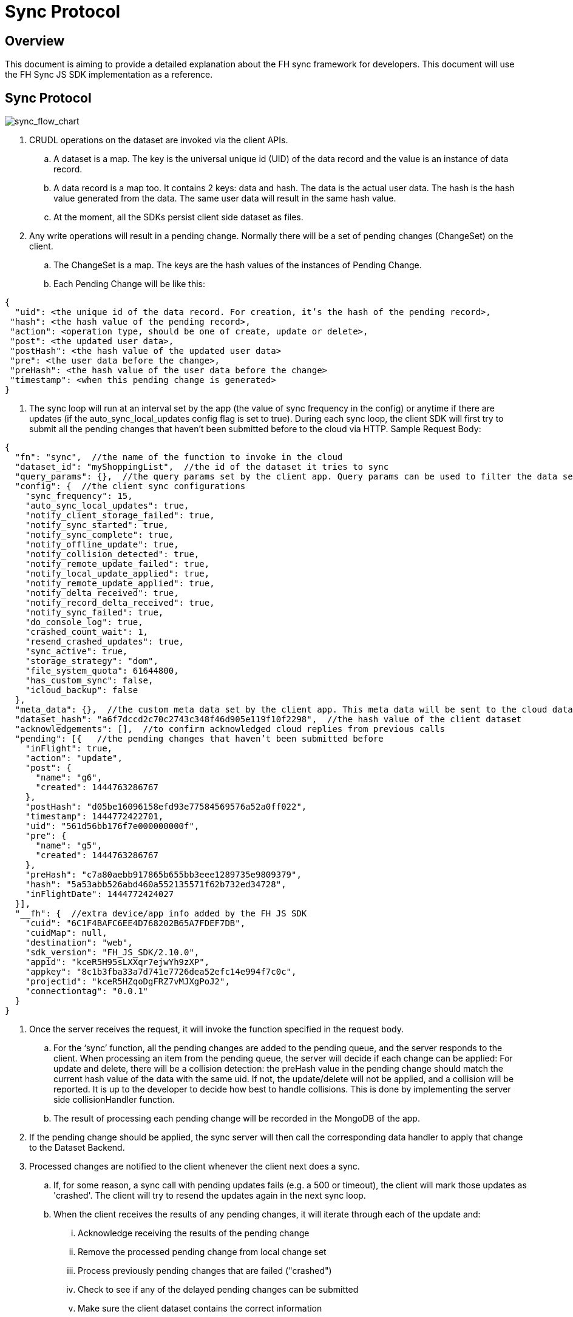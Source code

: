 [[sync-protocol]]
= Sync Protocol

[[overview]]
== Overview

This document is aiming to provide a detailed explanation about the FH sync framework for developers. 
This document will use the FH Sync JS SDK implementation as a reference.

== Sync Protocol

image:sync_flow_chart.png[sync_flow_chart]

1. CRUDL operations on the dataset are invoked via the client APIs. 
.. A dataset is a map. The key is the universal unique id (UID) of the data record and the value is an instance of data record.
.. A data record is a map too. It contains 2 keys: data and hash. The data is the actual user data. The hash is the hash value generated from the data. The same user data will result in the same hash value.
.. At the moment, all the SDKs persist client side dataset as files.
2. Any write operations will result in a pending change. Normally there will be a set of pending changes (ChangeSet) on the client.
.. The ChangeSet is a map. The keys are the hash values of the instances of Pending Change.
.. Each Pending Change will be like this:
[source,json]
----
{
  "uid": <the unique id of the data record. For creation, it’s the hash of the pending record>,
 "hash": <the hash value of the pending record>,
 "action": <operation type, should be one of create, update or delete>,
 "post": <the updated user data>,
 "postHash": <the hash value of the updated user data>
 "pre": <the user data before the change>,
 "preHash": <the hash value of the user data before the change>
 "timestamp": <when this pending change is generated>
}
----
3. The sync loop will run at an interval set by the app (the value of sync frequency in the config) or anytime if there are updates (if the auto_sync_local_updates config flag is set to true). During each sync loop, the client SDK will first try to submit all the pending changes that haven’t been submitted before to the cloud via HTTP. 
Sample Request Body:

[source,json]
----
{
  "fn": "sync",  //the name of the function to invoke in the cloud
  "dataset_id": "myShoppingList",  //the id of the dataset it tries to sync
  "query_params": {},  //the query params set by the client app. Query params can be used to filter the data set returned - e.g. for a specific user, or data within a geo-fenced area. The server side sync handlers need to understand how to use query params to filter data sets returned from the back end.
  "config": {  //the client sync configurations
    "sync_frequency": 15,
    "auto_sync_local_updates": true,
    "notify_client_storage_failed": true,
    "notify_sync_started": true,
    "notify_sync_complete": true,
    "notify_offline_update": true,
    "notify_collision_detected": true,
    "notify_remote_update_failed": true,
    "notify_local_update_applied": true,
    "notify_remote_update_applied": true,
    "notify_delta_received": true,
    "notify_record_delta_received": true,
    "notify_sync_failed": true,
    "do_console_log": true,
    "crashed_count_wait": 1,
    "resend_crashed_updates": true,
    "sync_active": true,
    "storage_strategy": "dom",
    "file_system_quota": 61644800,
    "has_custom_sync": false,
    "icloud_backup": false
  },
  "meta_data": {},  //the custom meta data set by the client app. This meta data will be sent to the cloud data handler to allow developers to limit the scope of the data set
  "dataset_hash": "a6f7dccd2c70c2743c348f46d905e119f10f2298",  //the hash value of the client dataset
  "acknowledgements": [],  //to confirm acknowledged cloud replies from previous calls
  "pending": [{   //the pending changes that haven’t been submitted before
    "inFlight": true,
    "action": "update",
    "post": {
      "name": "g6",
      "created": 1444763286767
    },
    "postHash": "d05be16096158efd93e77584569576a52a0ff022",
    "timestamp": 1444772422701,
    "uid": "561d56bb176f7e000000000f",
    "pre": {
      "name": "g5",
      "created": 1444763286767
    },
    "preHash": "c7a80aebb917865b655bb3eee1289735e9809379",
    "hash": "5a53abb526abd460a552135571f62b732ed34728",
    "inFlightDate": 1444772424027
  }],
  "__fh": {  //extra device/app info added by the FH JS SDK
    "cuid": "6C1F4BAFC6EE4D768202B65A7FDEF7DB",
    "cuidMap": null,
    "destination": "web",
    "sdk_version": "FH_JS_SDK/2.10.0",
    "appid": "kceR5H95sLXXqr7ejwYh9zXP",
    "appkey": "8c1b3fba33a7d741e7726dea52efc14e994f7c0c",
    "projectid": "kceR5HZqoDgFRZ7vMJXgPoJ2",
    "connectiontag": "0.0.1"
  }
}
----
4. Once the server receives the request, it will invoke the function specified in the request body.
.. For the ‘sync’ function, all the pending changes are added to the pending queue, and the server responds to the client.
When processing an item from the pending queue, the server will decide if each change can be applied:
For update and delete, there will be a collision detection: the preHash value in the pending change should match the current hash value of the data with the same uid.
If not, the update/delete will not be applied, and a collision will be reported. It is up to the developer to decide how best to handle collisions.
This is done by implementing the server side collisionHandler function.
.. The result of processing each pending change will be recorded in the MongoDB of the app.
5. If the pending change should be applied, the sync server will then call the corresponding data handler to apply that change to the Dataset Backend.
6. Processed changes are notified to the client whenever the client next does a sync.
.. If, for some reason, a sync call with pending updates fails (e.g. a 500 or timeout), the client will mark those updates as 'crashed'.
The client will try to resend the updates again in the next sync loop.
.. When the client receives the results of any pending changes, it will iterate through each of the update and:
... Acknowledge receiving the results of the pending change
... Remove the processed pending change from local change set
... Process previously pending changes that are failed ("crashed")
... Check to see if any of the delayed pending changes can be submitted
... Make sure the client dataset contains the correct information

The response will be like this:

[source,json]
----
	{
  	  "hash": "61468b040690d5a8ef14568095b887190c80436a",  //the hash value of the same dataset in the cloud. The client will compare it against the client dataset hash to determine if the syncRecords request is required
              "updates": {  //the results of all the pending changes that have been processed by the cloud app
                "hashes": {  //a map of hashes of all the processed pending changes and the results
                  "5a53abb526abd460a552135571f62b732ed34728": {
                    "cuid": "6C1F4BAFC6EE4D768202B65A7FDEF7DB",
                    "type": "applied",
                    "action": "update",
                    "hash": "5a53abb526abd460a552135571f62b732ed34728",
                    "uid": "561d56bb176f7e000000000f",
                    "msg": "''"
                  }
               },
              "applied": { //the pending changes that have been applied. Similarly, there will be other keys called "failed" and "collisions" for those are not applied               
   "5a53abb526abd460a552135571f62b732ed34728": {
                "cuid": "6C1F4BAFC6EE4D768202B65A7FDEF7DB",
                "type": "applied",
                "action": "update",
                "hash": "5a53abb526abd460a552135571f62b732ed34728",
                "uid": "561d56bb176f7e000000000f",
                "msg": "''"
            }
          }
        }
      }
----

7. The client will also compare the current dataset’s hash value and the hash value of the cloud dataset returned in the last step. If the hash values don’t match, the client will invoke another "syncRecords" request. The client will send all the data UIDs in the dataset and their corresponding data hashes. For example:

[source,json]
----
{
  "fn": "syncRecords",  //the cloud function name
  "dataset_id": "myShoppingList", 
  "query_params": {}, 
  "clientRecs": {  //the client data records’ UIDs and hashes
    "561d002893ef7d0000000017": "8899c109e001e5dc55544f1390c89510db01c9b2",
    "561d00b6ea74200000000001": "983b6438d40229920b8f527510c3c46e581391dc",
    "561d019fea74200000000007": "e63fb354a6f132b4ba791219ea9f83af0cd6b9e4",
    "561d3036176f7e0000000004": "3a4bb885163f73515d36789ad8025a55f50f6f8f",
    "561d3074176f7e0000000006": "7e32fbbe0a4d144e124362d46c9e7d02e595c22d",
    "561d56bb176f7e000000000f": "d05be16096158efd93e77584569576a52a0ff022"
  },
  "__fh": {
    "cuid": "6C1F4BAFC6EE4D768202B65A7FDEF7DB",
    "cuidMap": null,
    "destination": "web",
    "sdk_version": "FH_JS_SDK/2.10.0",
    "appid": "kceR5H95sLXXqr7ejwYh9zXP",
    "appkey": "8c1b3fba33a7d741e7726dea52efc14e994f7c0c",
    "projectid": "kceR5HZqoDgFRZ7vMJXgPoJ2",
    "connectiontag": "0.0.1"
  }
}
----

8. When the cloud receives the request, it will compare the client records with the current records in the cloud, and return the deltas.
.. The cloud app keeps a copy of the dataset for the client in MongoDB, and periodically sync with the Dataset Backend. The dataset is marked as inactive if there is no activity from the client for a period of time.
Sample response:

[source,json]
----
{
  "create": {  //the data that is in cloud but not in the client
    "561d8e63fd12f11b1e000005": {
      "data": {
        "name": "h",
        "created": 1444777543903
      },
      "hash": "deed09ce48982efed9bd21c94c7f056f2959cf81"
    }
  },
  "update": { //the data that does not match
    "561d56bb176f7e000000000f": {
      "data": {
        "name": "g7",
        "created": 1444763286767
      },
      "hash": "63248b16951fbaa50b1513e9d722f0d12a113403"
    }
  },
  "delete": {  //the data that is in the client but not in the cloud
  },
  "hash": "72489ccd1b64ad08a08cb5ed6706228668e6a345" //the global dataset hash
}
----

9. When the client receives the response, it will merge the pending changes (user can change data between the time the first request is finished and the second request is finished. Those changes are not submitted to the cloud yet) with the delta, and update the local dataset.

.. If any there any pending changes, remove the corresponding delta from the response as they are not up to date
.. Apply the rest of the delta to the dataset
.. For those failed or collided pending changes, as described in step 6b, once the client acknowledges that those changes have been processed by the cloud, it will remove those pending changes from the client side change set. Then at this point, it will be either:  
... There are no subsequent pending changes based on these failed/collided changes. In this case, the cloud response will be applied to the current dataset for those records immediately and users will see those records are updated to be the value in the cloud.
... There are subsequent pending changes based on these failed/collided changes (delayed pending changes).  In this case, since those pending changes are still in the client change set, the local value will be kept and those changes will be submitted during next sync loop. However, it highly likely those changes will be failed or cause collisions too. Then it will end up in the above situation and the client data will be reverted too. 

At this point, one sync loop is completed. The same steps will repeat during next loop.

Effectively, the first request is responsible for sending patch from the client to the cloud, and the second request will download patch from the cloud to the client. For example, given the dataset A, and its initial state A1 on both client side and cloud side:

* Initial state:
** client = A1, cloud = A1
* User making changes on the client: 
** client = B1 = A1 + diff(A1, B1)
* The first request will submit diff(A1, B1) to the cloud: 
** cloud = A1 + diff(A1, B1) = B1
* In the meantime, cloud has other changes from other clients: 
** cloud = B1 + diff(B1, C1) = C1
* In the meantime, the user has made more changes on the client:
** client = D1 = B1 + diff(B1, D1)
* Now the second request will send out current client status D1 to the cloud, and cloud currently have C1, so the client will get back diff(D1, C1).  If we apply the response to the client, it will become:
** client = D1 + diff(D1, C1) + diff(B1, D1) = C1 + diff(B1, D1)
** cloud = C1

At this stage, the client has got the cloud data, and its own new data. The new changeset will be submitted during next sync loop. Once at a stage where diff(B1,D1) == null, we will have C1 = C1 (client and cloud are synced)

== Squash Pending Changes

In order to save space, a small technique is used called "squashing". Basically, the idea is if more than one changes are made to a record before a sync loop occurs, only the value before all those changes and the very last change is saved. All the Intermediate changes are discarded.

For example, given the record current value is A. The user is making a few changes to the record to change it from A to B, then B to C, then C to D. At the end, in the sync request, the pending change will only contain

----
pre: A
post: D
----

The way to achieve this is to use another internal map (called meta, this is different from the meta data that can be set via the API) to track if there are existing pending changes for a given uid. For example, given a record with UID uid1, its value is changed from A to B, there will be a new pending change in the changeset (call it P1), and the hash value of this pending change is hash(AB). This is saved in the meta like this:

[source,json]
----
{
  "uid1": {
    "fromPending": true,
    "pendingUid": hash(AB)
  }
}
----

Then the value is changed from B to C, which results in another pending change (P2) with hash value hash(BC). The sync client will look up the meta and it will see there is already a pending change for this data record and it hasn’t been submitted. Then it will use the "pendingUid" value (the hash of the previous pending change) to locate the pending change, and update the post value of P1 to the post value of P2:

* P1.post = P2.post = C;
* P1.postHash = P2.postHash = hash(BC) ;

After this, P2 will be discarded.

Different strategy is used for other operations:

* If the current pending change operation is "create" and there is a previous pending change
** This should be a rare case (e.g. double submission from the client).  The previous pending change is deleted
* If the current pending change operation is "delete"
** If the previous change is "create", they will cancel each other. Both of them will be removed from the change set
** If the previous change is "update", the current pending change’s pre value will change to the previous change’s pre value. For example, A is change to B (P1) and then deleted (P2). In this case, the change of A to B should be removed:
*** P2.pre = P1.pre = A
*** P2.preHash = P1.preHash = hash(A)
*** delete P1

One thing to notice is that squashing will not happen if the previous pending change has been submitted (the *inflight* flag of the previous pending change is set to true). 

== Crashed Pending Changes

As mentioned earlier on, the first sync request could fail due to network errors, time outs etc. In this case, the pending changes submitted in those requests will be marked as "crashed".

The re-submission of the crashed pending changes can be controlled via 2 configuration options:

* crash_count_wait: how many sync loops it should wait before re-submitting the crashed changes
* resend_crashed_updates: should the crashed updates be submitted again

The reason why we need to wait before re-submitting the crashed pending changes is unclear at this stage. It might have it’s purpose at the very beginning. But not sure if we still need those now. For example:

* If the failure was caused by network error, then those changes should be re-submitted
* If the failure was caused by cloud app taking too long to process, if those changes are re-submitted again, the cloud app will see the same pending changes more than once. However, the cloud app will save each processed pending change in the cloud db, and it will look up the table to see if a pending change is already processed (using the hash value of the pending change). This means even if there are multiple submissions for the same pending change, the cloud app will only process it once.

Given the above reasons, the crash_count_wait and resend_crashed_updates options may be deprecated, in favour of always re-submitting crashed pending changes.

== Delayed Pending Changes

This example will explain how the delayed flag will be used:

Given a record with UID uid1, and it’s current value A. The user first change the value from A to B, which results in a pending change called P1 (hash value: hash(AB)).

Then P1 is submitted. At the same time, user changed the value from B to C, results in pending change P2 (hash value: hash(BC)). Because P1 is being submitted, P2 will not be squashed into P1.

For whatever reason, the P1 submission fails and is marked as crashed. The app is configured to re-submit the crashed pending changes immediately in next sync loop.

Now, at this moment, there are 2 pending changes in the change set:

[source,json]
----
{
 hash(AB): {
   uid: uid1,
   pre: A,
   post: B
  },
  hash(BC): {
   uid: uid1,
   pre: B,
   post: C
  }
}
----

Then the next sync loop is started. The change set are converted into an array of pending changes during the request. However, since the change set is a map, we can not guarantee the order of the pending changes in the array, it could end up with [P1, P2] in the pending array, or [P2, P1] in the pending array.

If it is the former, the changes will be applied. If it is the latter, it will result a conflict, none of the changes will be applied.

To fix this issue, the "delayed" flag is introduced to the pending changes. It means the pending change should not be submitted as there are previous changes that are being submitted and haven’t got response from the cloud yet. 

In this case, because P1 is being submitted, then P2 will be marked as delayed and it will not be submitted until P1 is resolved. The P1 can be resolved using the response of the first sync request. An extra step is required to check if any of the delayed pending changes can be sent in the next sync loop.

== Hash Algorithm

In order to generate the same hash across different client SDKs and the cloud SDK, a simple algorithm is used to make sure the data will be always serialized into the same format. It can be demoed using the following pseudocode:

[source,json]
----
var out = [];
function sortObj(data){
    var keys = data.keys();
    keys = sort(keys);  //should use the unicode code points, see javascript’s sort for reference
    for key in keys:
        var value = data[key];
        if typeof value == "string":
            out.push({"key": key, "value": data[key]})
         else:
           sortObj(data[key]);
}
----


For example, data {a:1, b:2, c:3} will be converted to:

[source,json]
----
[{"key":"a", "value": 1}, {"key":"b", "value": 2}, {"key":"c", "value": 3}]
----

Then SHA1 hash will be used to generate the hash value.

== UID changes for data created on the client

As described in the sync protocol, when a new data record is created on the client, a temporary UID will be generated on the client and assigned to it. Once the data is synced to the cloud, the the real uid will be returned in the response of the first sync request.

Sample request body (only the pending part is listed here):

[source,json]
----
{
  ...
  "pending": [{
    "inFlight": true,
    "action": "create",
    "post": {
      "name": "i",
      "created": 1444826652192
    },
    "postHash": "8619f71cf44f2fbf90d40ca9f8769d603fb42aae",
    "timestamp": 1444826652193,
    "hash": "6b4419dd66d0ff72f3bdb5796617af64c8e0d89b",
    "uid": "6b4419dd66d0ff72f3bdb5796617af64c8e0d89b",  //temporary UID, it is the hash value of this pending record
    "inFlightDate": 1444826663091
  }],
  ...
}
----
Sample Response:

[source,json]
----
{
  "hash": "fdbaab8279ba8d6035ccc6eb32783513e02a1c93",
  "updates": {
    "hashes": {
      "6b4419dd66d0ff72f3bdb5796617af64c8e0d89b": {
        "cuid": "6C1F4BAFC6EE4D768202B65A7FDEF7DB",
        "type": "applied",
        "action": "create",
        "hash": "6b4419dd66d0ff72f3bdb5796617af64c8e0d89b",
        "uid": "561e4e45fd12f11b1e000008",
        "msg": "''"
      }
    },
    "applied": {
      "6b4419dd66d0ff72f3bdb5796617af64c8e0d89b": {
        "cuid": "6C1F4BAFC6EE4D768202B65A7FDEF7DB",
        "type": "applied",
        "action": "create",
        "hash": "6b4419dd66d0ff72f3bdb5796617af64c8e0d89b",  //the temporary UID from the client
        "uid": "561e4e45fd12f11b1e000008", //the real UID in the cloud
        "msg": "''"
      }
    }
  }
}
----

However, this change of UID will cause a problem for the app developers - after the data is created in the sync framework, the app could save the data record into its own db. But later on if the app tries to read the same data again using the UID from local saved data, it will not be able to find the data record as the UID has changed.

To solve this problem, the sync framework should handle both the new UID and old UID correctly. In order to do this, a new map can be introduced to track the UID changes.

For example, every time when the response of the first sync request is received, the client SDK should iterate through the applied pending changes and look for any "create" replies. If there are any, add the hash value (old UID) and the new uid to the new UID tracking map.

Then when read/update/delete API is called, always check if the UID passed in is in the UID tracking map. If it is, get the real UID and use that instead.

== Events

Various events are emitted at different stages of the sync loop, as shown in this diagram:

image:sync_events.png[sync_events]

At the moment, some of the client SDKs will emit those events by default (e.g. JS SDK), some SDKs will *not* emit those events by default (e.g. iOS and Android SDK, can be overwritten in the SyncConfig object). The .NET SDK will only emit those events if there are corresponding listeners are set. This may be changed in the future releases to keep them consistent.

When those events are enabled, each of the listeners will be invoked with a notification parameter. This notification parameter contains different fields for different events:

=== local_update_applied

* An event of this type will be emitted once the change of a record is saved locally
** datasetId: the id of the dataset
** uid: the uid of the saved data record
** code: the type of the event (local_update_applied)
** message: the name of the operation (e.g. create, update)

=== sync_started

* An event of this type will be emitted once the sync loop starts
** datasetId: the id of the dataset
** uid: null
** code: the type of the event (sync_started)
** message: null

=== remote_update_applied/remote_update_failed/collision_detected

* there will be one event emitted for each of the processed pending changes returned from the cloud app
** applied -> remote_update_applied
failed -> remote_update_failed
collision -> collision_detected
datasetId: the id of the dataset
uid: the uid of the record
code: the type of the event
message: the json object return in the "updates" response. e.g.
"cuid": "6C1F4BAFC6EE4D768202B65A7FDEF7DB",
"type": "applied",
"action": "update",
"hash": "5a53abb526abd460a552135571f62b732ed34728",
"uid": "561d56bb176f7e000000000f",
"msg": "''"

=== delta_received/delta_record_received

there will be one event emitted for each of the delta records returned from the cloud
datasetId: the id of the dataset
uid: the uid of the record
code: the type of the event
message: the operation to apply (e.g. create/update/delete)

=== sync_complete

should be emitted when the sync loop is finished succesfully
datasetId: the id of the dataset
uid: the hash value of the dataset
code: the type of the event
message: the status (e.g. online, offline etc)

=== sync_failed

should be emitted when there are errors during the sync loop
datasetId: the id of the dataset
uid: the hash value of the dataset
code: the type of the event
message: possible error messages (if available)

== Deprecated events:

There are a few events are deprecated and should not be used anymore (they will be removed in future releases).

delta_received with message "full dataset"
This has been removed in some sdks (Android, and JS), but still available in others (iOS). 
There is no individual record uid is available in the notification message
The client app need to call the list API to get the current available data.

== How to use events

To get the data in the sync framework and save it using other ways(e.g. CoreData)
The best way to do this is to listen on the local_update_applied and delta_received/delta_record_received events.
Those events will make sure the app is notified when there are changes made by either local user or remote users
The uid of the affected data record and the corresponding operation is available in the notifications. The app need to read the data record using the given UID from the sync framework first, and modify the local data accordingly. An example can be found here
Notify users about failures/collisions
It’s best to notify users about failures and collisions using the remote_update_failed and collision_detected events. 
The data could roll back to the value that is valid in the cloud. So it may look like the local user change is discarded without some sort of notifications.

== References

A web sequence diagram for the sync framework
Useful test cases to verify the sync framework
